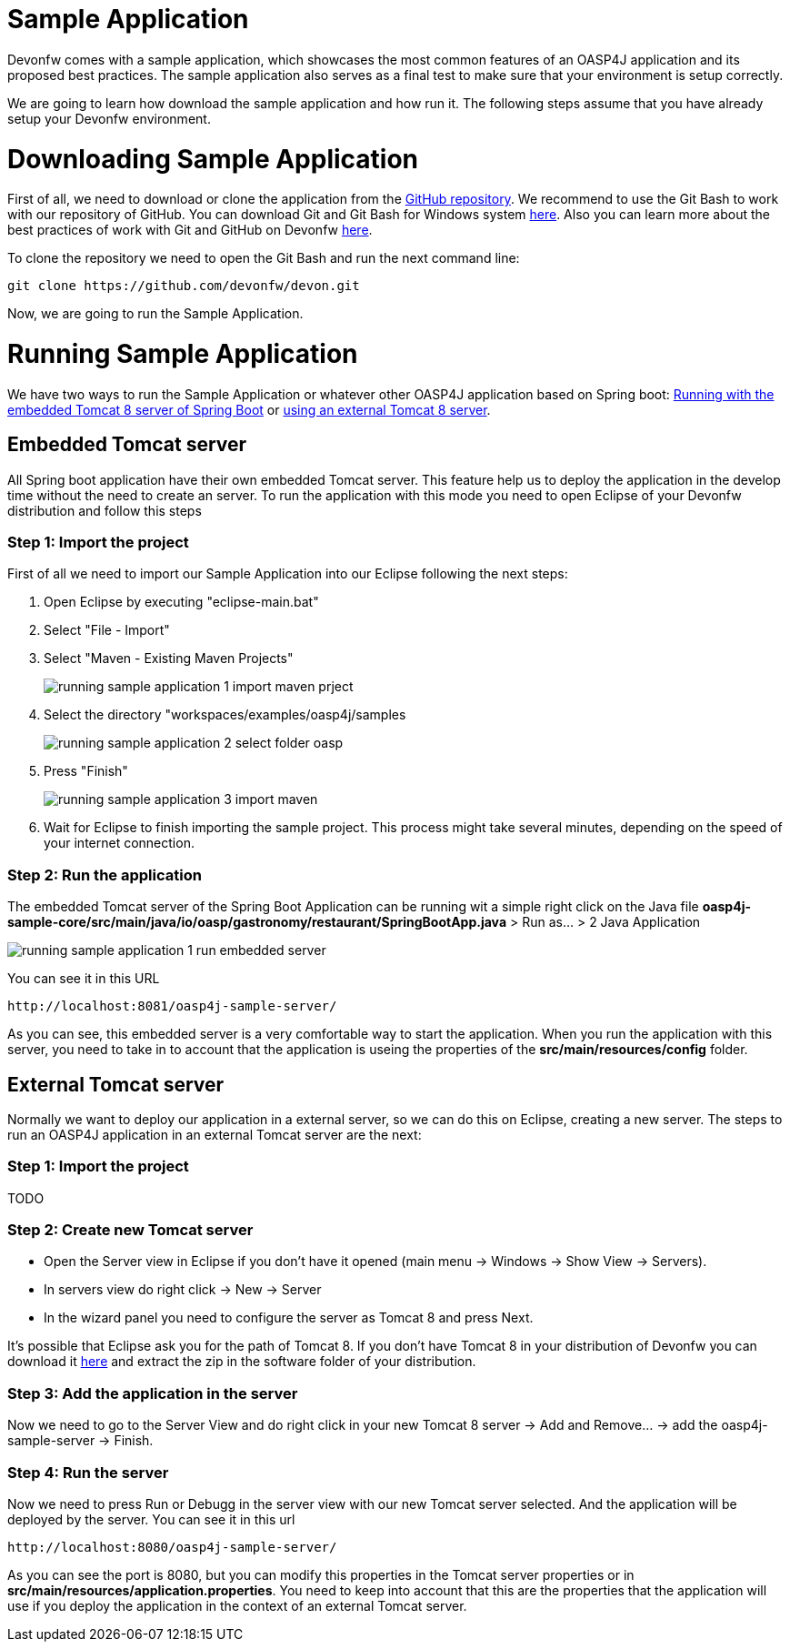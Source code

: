 = Sample Application

Devonfw comes with a sample application, which showcases the most common features of an OASP4J application and its proposed best practices. The sample application also serves as a final test to make sure that your environment is setup correctly. 

We are going to learn how download the sample application and how run it. The following steps assume that you have already setup your Devonfw environment.

= Downloading Sample Application

First of all, we need to download or clone the application from the https://github.com/oasp/oasp4j[GitHub repository]. We recommend to use the Git Bash to work with our repository of GitHub. You can download Git and Git Bash for Windows system https://git-for-windows.github.io/[here]. Also you can learn more about the best practices of work with Git and GitHub on Devonfw https://github.com/devonfw/devon/wiki/devon-guide-working-with-git-and-github[here].

To clone the repository we need to open the Git Bash and run the next command line:

[source,console]
----
git clone https://github.com/devonfw/devon.git
----

Now, we are going to run the Sample Application. 

= Running Sample Application

We have two ways to run the Sample Application or whatever other OASP4J application based on Spring boot: https://github.com/devonfw/devon-guide/wiki/getting-started-running-sample-application#embedded-tomcat-server[Running with the embedded Tomcat 8 server of Spring Boot] or https://github.com/devonfw/devon-guide/wiki/getting-started-running-sample-application#external-tomcat-server[using an external Tomcat 8 server].

== Embedded Tomcat server

All Spring boot application have their own embedded Tomcat server. This feature help us to deploy the application in the develop time without the need to create an server. To run the application with this mode you need to open Eclipse of your Devonfw distribution and follow this steps

=== Step 1: Import the project

First of all we need to import our Sample Application into our Eclipse following the next steps:

1. Open Eclipse by executing "eclipse-main.bat"

1. Select "File - Import"

1. Select "Maven - Existing Maven Projects"
+
image::images/running-sample-application/running_sample_application_1_import_maven_prject.png[,scaledWidth=50%]

1. Select the directory "workspaces/examples/oasp4j/samples
+
image::images/running-sample-application/running_sample_application_2_select_folder_oasp.png[,scaledWidth=50%]

1. Press "Finish"
+
image::images/running-sample-application/running_sample_application_3_import_maven.png[,scaledWidth=50%]

1. Wait for Eclipse to finish importing the sample project. This process might take several minutes, depending on the speed of your internet connection.

=== Step 2: Run the application

The embedded Tomcat server of the Spring Boot Application can be running wit a simple right click on the Java file *oasp4j-sample-core/src/main/java/io/oasp/gastronomy/restaurant/SpringBootApp.java* > Run as... > 2 Java Application

image::images/running-sample-application/running_sample_application_1_run_embedded_server.png[,scaledWidth=50%]

You can see it in this URL

[source]
----
http://localhost:8081/oasp4j-sample-server/
----

As you can see, this embedded server is a very comfortable way to start the application. When you run the application with this server, you need to take in to account that the application is useing the properties of the *src/main/resources/config* folder.

== External Tomcat server

Normally we want to deploy our application in a external server, so we can do this on Eclipse, creating a new server. The steps to run an OASP4J application in an external Tomcat server are the next:

=== Step 1: Import the project

TODO

=== Step 2: Create new Tomcat server

* Open the Server view in Eclipse if you don't have it opened (main menu -> Windows -> Show View -> Servers). 

* In servers view do right click -> New -> Server 

* In the wizard panel you need to configure the server as Tomcat 8 and press Next. 

It's possible that Eclipse ask you for the path of Tomcat 8. If you don't have Tomcat 8 in your distribution of Devonfw you can download it https://tomcat.apache.org/download-80.cgi[here] and extract the zip in the software folder of your distribution. 

=== Step 3: Add the application in the server

Now we need to go to the Server View and do right click in your new Tomcat 8 server -> Add and Remove... -> add the oasp4j-sample-server -> Finish.

=== Step 4: Run the server

Now we need to press Run or Debugg in the server view with our new Tomcat server selected. And the application will be deployed by the server. You can see it in this url

[source]
----
http://localhost:8080/oasp4j-sample-server/
----

As you can see the port is 8080, but you can modify this properties in the Tomcat server properties or in *src/main/resources/application.properties*. You need to keep into account that this are the properties that the application will use if you deploy the application in the context of an external Tomcat server.